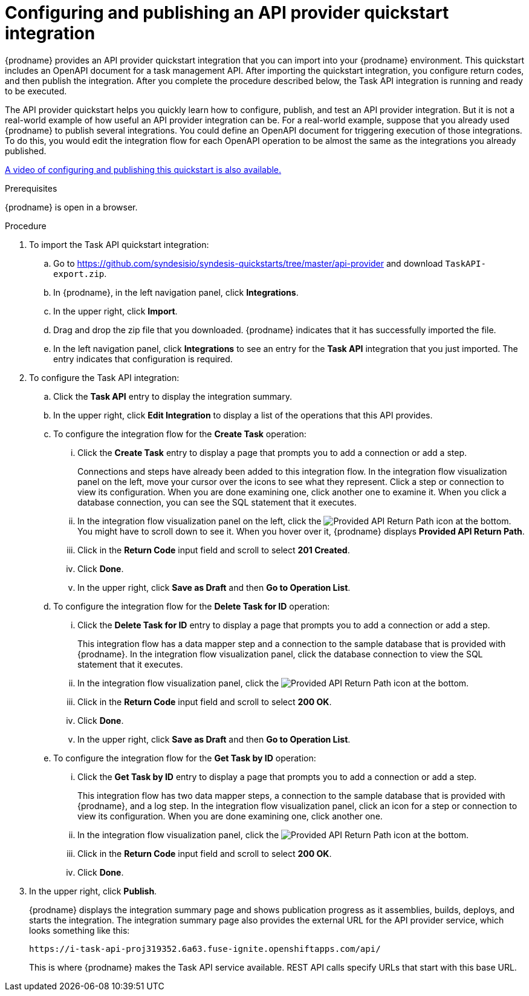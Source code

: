 // Module included in the following assemblies:
// as_trigger-integrations-with-api-calls.adoc

[id='configure-publish-api-provider-quickstart_{context}']
= Configuring and publishing an API provider quickstart integration

{prodname} provides an API provider quickstart integration that you can 
import into your {prodname} environment. This quickstart includes 
an OpenAPI document for a task management API. After importing
the quickstart integration, you configure return codes, and then publish
the integration. After you complete the procedure described below,
the Task API integration is running and ready
to be executed. 

The API provider quickstart helps you quickly learn how to configure, publish, and
test an API provider integration. But it is not a real-world example of 
how useful an API provider integration can be. For a real-world
example, suppose that you already
used {prodname} to publish several integrations. You could define an OpenAPI
document for triggering execution of those integrations. To do this, you
would edit the integration flow for each OpenAPI operation to be almost the
same as the integrations you already published. 

https://www.youtube.com/watch?v=RAa1qy3WnWQ&feature=youtu.be[A video of configuring and publishing this quickstart is also available.] 

.Prerequisites

{prodname} is open in a browser.

.Procedure

. To import the Task API quickstart integration:
.. Go to 
https://github.com/syndesisio/syndesis-quickstarts/tree/master/api-provider 
and download `TaskAPI-export.zip`. 
.. In {prodname}, in the left navigation panel, click *Integrations*. 
.. In the upper right, click *Import*. 
.. Drag and drop the zip file that you downloaded. {prodname} indicates
that it has successfully imported the file. 
.. In the left navigation panel, click *Integrations* to see
an entry for the *Task API* integration that you just imported. The entry
indicates that configuration is required. 

. To configure the Task API integration:
.. Click the *Task API* entry to display the integration summary. 
.. In the upper right, click *Edit Integration* to display a list
of the operations that this API provides. 
.. To configure the integration flow for the *Create Task* operation: 
... Click the *Create Task* entry to display a page that prompts you to
add a connection or add a step. 
+
Connections and steps have already been
added to this integration flow. In the integration flow visualization panel
on the left, move your cursor over the icons to see what they represent. Click a 
step or connection to view its configuration. When you are done
examining one, click another one to examine it. When you click 
a database connection, you can see the SQL statement that it executes. 
... In the integration flow visualization panel on the left, click the 
image:images/ApiProviderReturnIcon.png[Provided API Return Path] icon
at the bottom. You might have to scroll down to see it. When you hover 
over it, {prodname} displays *Provided API Return Path*. 
... Click in the *Return Code* input field and scroll to select 
*201 Created*. 
... Click *Done*.
... In the upper right, click *Save as Draft* and then *Go to Operation List*.
.. To configure the integration flow for the *Delete Task for ID* operation:
... Click the *Delete Task for ID* entry to display a page that prompts you to
add a connection or add a step. 
+
This integration flow has a data mapper step and a connection to the
sample database that is provided with {prodname}. 
In the integration flow visualization panel, 
click the database connection to view the SQL statement that it executes. 
... In the integration flow visualization panel, click the 
image:images/ApiProviderReturnIcon.png[Provided API Return Path] icon
at the bottom. 
... Click in the *Return Code* input field and scroll to select 
*200 OK*. 
... Click *Done*.
... In the upper right, click *Save as Draft* and then *Go to Operation List*.
.. To configure the integration flow for the *Get Task by ID* operation:
... Click the *Get Task by ID* entry to display a page that prompts you to
add a connection or add a step. 
+
This integration flow has two data mapper steps, a connection to the
sample database that is provided with {prodname}, and a log step. 
In the integration flow visualization panel, click an icon for a step
or connection to view its configuration. When you are done examining one,
click another one. 
... In the integration flow visualization panel, click the 
image:images/ApiProviderReturnIcon.png[Provided API Return Path] icon
at the bottom. 
... Click in the *Return Code* input field and scroll to select 
*200 OK*. 
... Click *Done*.

. In the upper right, click *Publish*.
+
{prodname} displays the integration summary page and shows 
publication progress as it assemblies, builds, deploys, and 
starts the integration. The integration summary page also provides 
the external URL for the
API provider service, which looks something like this: 
+
`\https://i-task-api-proj319352.6a63.fuse-ignite.openshiftapps.com/api/`
+
This is where {prodname} makes the Task API service available. REST 
API calls specify URLs that start with this base URL. 
